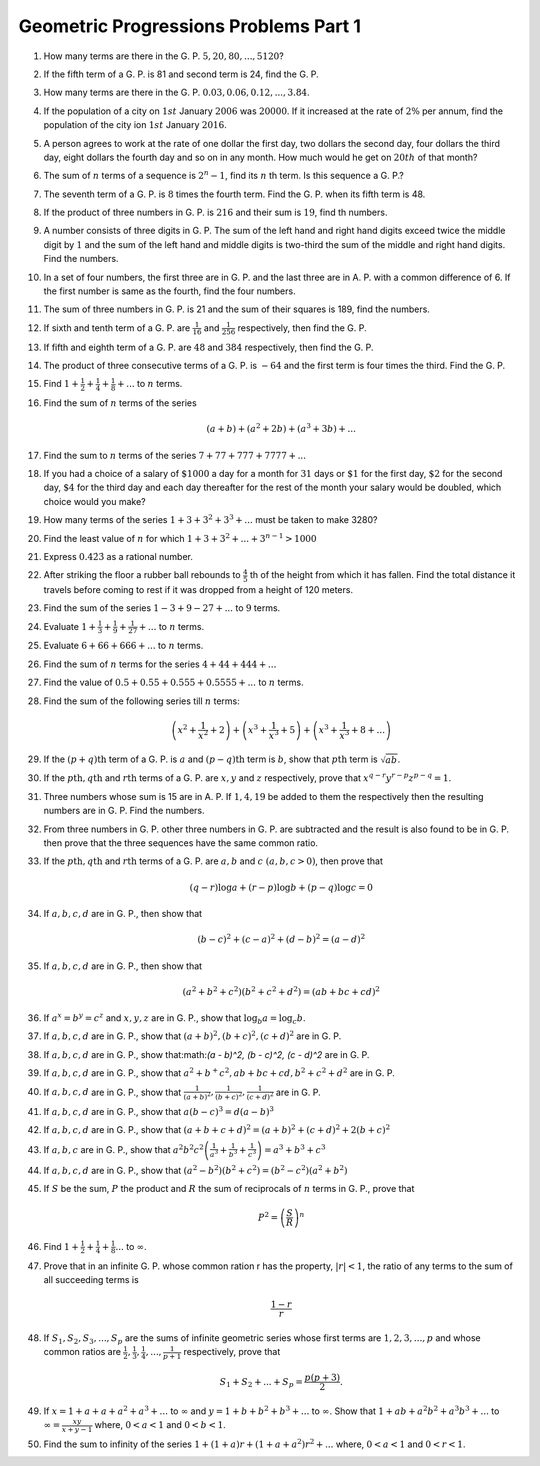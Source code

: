 Geometric Progressions Problems Part 1
**************************************
1. How many terms are there in the G. P. :math:`5, 20, 80, ..., 5120`?

2. If the fifth term of a G. P. is 81 and second term is 24, find the G. P.

3. How many terms are there in the G. P. :math:`0.03, 0.06, 0.12, ..., 3.84`.

4. If the population of a city on :math:`1st` January :math:`2006`
   was :math:`20000`. If it increased at the rate of :math:`2\%` per annum, find
   the population of the city ion :math:`1st` January :math:`2016`.

5. A person agrees to work at the rate of one dollar the first day, two dollars
   the second day, four dollars the third day, eight dollars the fourth day and
   so on in any month. How much would he get on :math:`20th` of that month?

6. The sum of :math:`n` terms of a sequence is :math:`2^n - 1`, find its
   :math:`n` th term. Is this sequence a G. P.?

7. The seventh term of a G. P. is :math:`8` times the fourth term. Find
   the G. P. when its fifth term is 48.

8. If the product of three numbers in G. P. is :math:`216` and their sum is
   :math:`19`, find th numbers.

9. A number consists of three digits in G. P. The sum of the left hand and
   right hand digits exceed twice the middle digit by :math:`1` and the sum of
   the left hand and middle digits is two-third the sum of the middle and right
   hand digits. Find the numbers.

10. In a set of four numbers, the first three are in G. P. and the last three
    are in A. P. with a common difference of 6. If the first number is same as
    the fourth, find the four numbers.

11. The sum of three numbers in G. P. is 21 and the sum of their squares is
    189, find the numbers.

12. If sixth and tenth term of a G. P. are :math:`\frac{1}{16}` and
    :math:`\frac{1}{256}` respectively, then find the G. P.

13. If fifth and eighth term of a G. P. are :math:`48` and :math:`384`
    respectively, then find the G. P.

14. The product of three consecutive terms of a G. P. is :math:`-64` and the
    first term is four times the third. Find the G. P.
   
15. Find :math:`1 + \frac{1}{2} + \frac{1}{4} + \frac{1}{8}+ ...` to :math:`n`
    terms.

16. Find the sum of :math:`n` terms of the series

    .. math::
       (a + b) + (a^2 + 2b) + (a^3 + 3b) + ...

17. Find the sum to :math:`n` terms of the series :math:`7 + 77 + 777 + 7777 +
    ...`

18. If you had a choice of a salary of :math:`\$1000` a day for a month for
    :math:`31` days or :math:`\$1` for the first day, :math:`\$2` for the second
    day, :math:`\$4` for the third day and each day thereafter for the rest of
    the month your salary would be doubled, which choice would you make?

19. How many terms of the series :math:`1 + 3 + 3^2 + 3^3 + ...` must be taken
    to make 3280?

20. Find the least value of :math:`n` for which :math:`1 + 3 + 3^2 + ... + 3^{n
    - 1} > 1000`

21. Express :math:`0.4\dot{2}\dot{3}` as a rational number.

22. After striking the floor a rubber ball rebounds to :math:`\frac{4}{5}` th
    of the height from which it has fallen. Find the total distance it travels
    before coming to rest if it was dropped from a height of 120 meters. 

23. Find the sum of the series :math:`1 - 3 + 9 - 27 + ...` to :math:`9` terms.

24. Evaluate :math:`1 + \frac{1}{3} + \frac{1}{9} + \frac{1}{27} + ...` to
    :math:`n` terms.

25. Evaluate :math:`6 + 66 + 666 + ...` to :math:`n` terms.

26. Find the sum of :math:`n` terms for the series :math:`4 + 44 + 444 + ...`

27. Find the value of :math:`0.5 + 0.55 + 0.555 + 0.5555 + ...` to :math:`n`
    terms.

28. Find the sum of the following series till :math:`n` terms:

    .. math::
       \left(x^2 + \frac{1}{x^2} + 2\right) + \left(x^3 + \frac{1}{x^3} +
       5\right) + \left(x^3 + \frac{1}{x^3} + 8 + ...\right)

29. If the :math:`(p + q)\text{th}` term of a G. P. is :math:`a` and
    :math:`(p - q)\text{th}` term is :math:`b`, show that :math:`p\text{th}`
    term is :math:`\sqrt{ab}`.

30. If the :math:`p\text{th}, q\text{th}` and :math:`r\text{th}` terms of
    a G. P. are :math:`x, y` and :math:`z` respectively, prove that :math:`x^{q
    - r}y^{r - p}z^{p - q} = 1`.

31. Three numbers whose sum is 15 are in A. P. If :math:`1, 4, 19` be added to
    them the respectively then the resulting numbers are in G. P. Find the
    numbers.

32. From three numbers in G. P. other three numbers in G. P. are subtracted and
    the result is also found to be in G. P. then prove that the three sequences
    have the same common ratio.

33. If the :math:`p\text{th}, q\text{th}` and :math:`r\text{th}` terms of
    a G. P. are :math:`a, b` and :math:`c~(a, b, c > 0)`, then prove that

    .. math::
       (q - r)\log a + (r - p)\log b + (p - q)\log c = 0

34. If :math:`a, b, c, d` are in G. P., then show that

    .. math::
       (b - c)^2 + (c - a)^2 + (d - b)^2 = (a - d)^2

35. If :math:`a, b, c, d` are in G. P., then show that

    .. math::
       (a^2 + b^2 + c^2)(b^2 + c^2 + d^2) = (ab + bc + cd)^2

36. If :math:`a^x = b^y = c^z` and :math:`x, y, z` are in G. P., show that
    :math:`\log_b a = \log_c b`.

37. If :math:`a, b, c, d` are in G. P., show that
    :math:`(a + b)^2, (b + c)^2, (c + d)^2` are in G. P.

38. If :math:`a, b, c, d` are in G. P., show that:math:`(a - b)^2, (b - c)^2,
    (c - d)^2` are in G. P.

39. If :math:`a, b, c, d` are in G. P., show that :math:`a^2 + b^ + c^2, ab +
    bc + cd, b^2 + c^2 + d^2` are in G. P.

40. If :math:`a, b, c, d` are in G. P., show that :math:`\frac{1}{(a + b)^2},
    \frac{1}{(b + c)^2}, \frac{1}{(c + d)^2}` are in G. P.

41. If :math:`a, b, c, d` are in G. P., show that :math:`a(b - c)^3 = d(a -
    b)^3`

42. If :math:`a, b, c, d` are in G. P., show that :math:`(a + b + c + d)^2 =
    (a + b)^2 + (c + d)^2 + 2(b + c)^2`

43. If :math:`a, b, c` are in G. P., show that
    :math:`a^2b^2c^2\left(\frac{1}{a^3} + \frac{1}{b^3} +
    \frac{1}{c^3}\right) = a^3 + b^3 + c^3`

44. If :math:`a, b, c, d` are in G. P., show that :math:`(a^2 - b^2)(b^2 + c^2)
    = (b^2 - c^2)(a^2 + b^2)`

45. If :math:`S` be the sum, :math:`P` the product and :math:`R` the sum of
    reciprocals of :math:`n` terms in G. P., prove that

    .. math::
       P^2 = \left(\frac{S}{R}\right)^n

46. Find :math:`1 + \frac{1}{2} + \frac{1}{4} + \frac{1}{8} ...` to
    :math:`\infty`.

47. Prove that in an infinite G. P. whose common ration r has the property,
    :math:`|r| < 1`, the ratio of any terms to the sum of all succeeding terms
    is

    .. math::
       \frac{1 - r}{r}

48. If :math:`S_1, S_2, S_3, ..., S_p` are the sums of infinite geometric
    series whose first terms are :math:`1, 2, 3, ..., p` and whose common
    ratios are :math:`\frac{1}{2}, \frac{1}{3}, \frac{1}{4}, ..., \frac{1}{p +
    1}` respectively, prove that

    .. math::
       S_1 + S_2 + ... + S_p = \frac{p(p + 3)}{2}.

49. If :math:`x = 1 + a + a + a^2 + a^3 + ...` to :math:`\infty` and :math:`y = 1 +
    b + b^2 + b^3 + ...` to :math:`\infty`. Show that :math:`1 + ab + a^2b^2 +
    a^3b^3 + ...` to :math:`\infty = \frac{xy}{x + y - 1}` where, :math:`0 < a<
    1` and :math:`0< b < 1`.

50. Find the sum to infinity of the series :math:`1 + (1 + a)r + (1 + a +
    a^2)r^2 + ...` where, :math:`0 < a < 1` and :math:`0 < r < 1`.
